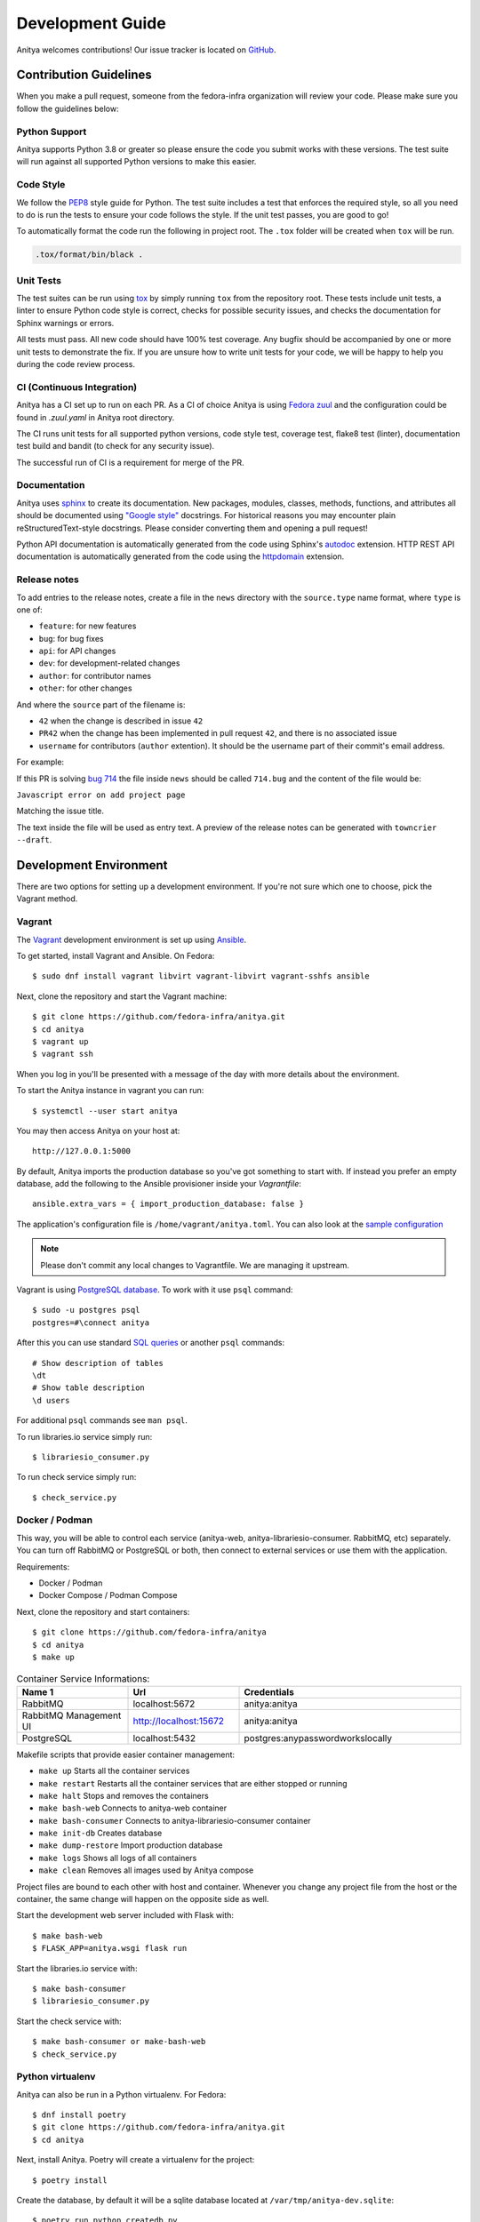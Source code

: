 =================
Development Guide
=================

Anitya welcomes contributions! Our issue tracker is located on
`GitHub <https://github.com/fedora-infra/anitya/issues>`_.


Contribution Guidelines
=======================

When you make a pull request, someone from the fedora-infra organization
will review your code. Please make sure you follow the guidelines below:

Python Support
--------------

Anitya supports Python 3.8 or greater so please ensure the code
you submit works with these versions. The test suite will run against all supported
Python versions to make this easier.


Code Style
----------

We follow the `PEP8 <https://www.python.org/dev/peps/pep-0008/>`_ style guide for Python.
The test suite includes a test that enforces the required style, so all you need to do is
run the tests to ensure your code follows the style. If the unit test passes, you are
good to go!

To automatically format the code run the following in project root. The ``.tox`` folder
will be created when ``tox`` will be run.

.. code-block:: bash

   .tox/format/bin/black .


Unit Tests
----------

The test suites can be run using `tox <http://tox.readthedocs.io/>`_ by simply running
``tox`` from the repository root. These tests include unit tests, a linter to ensure
Python code style is correct, checks for possible security issues, and checks the
documentation for Sphinx warnings or errors.

All tests must pass. All new code should have 100% test coverage.
Any bugfix should be accompanied by one or more unit tests to demonstrate the fix.
If you are unsure how to write unit tests for your code, we will be happy to help
you during the code review process.


CI (Continuous Integration)
---------------------------

Anitya has a CI set up to run on each PR. As a CI of choice Anitya is using
`Fedora zuul <https://fedoraproject.org/wiki/Zuul-based-ci>`_ and the configuration
could be found in `.zuul.yaml` in Anitya root directory.

The CI runs unit tests for all supported python versions, code style test, coverage test,
flake8 test (linter), documentation test build and bandit (to check for any security issue).

The successful run of CI is a requirement for merge of the PR.


Documentation
-------------

Anitya uses `sphinx <http://www.sphinx-doc.org/>`_ to create its documentation.
New packages, modules, classes, methods, functions, and attributes all should be
documented using `"Google style" <http://www.sphinx-doc.org/en/1.7/ext/example_google.html>`_
docstrings. For historical reasons you may encounter plain reStructuredText-style
docstrings. Please consider converting them and opening a pull request!

Python API documentation is automatically generated from the code using Sphinx's
`autodoc <http://www.sphinx-doc.org/en/stable/tutorial.html#autodoc>`_ extension.
HTTP REST API documentation is automatically generated from the code using the
`httpdomain <https://pythonhosted.org/sphinxcontrib-httpdomain/>`_ extension.


Release notes
-------------

To add entries to the release notes, create a file in the ``news`` directory
with the ``source.type`` name format, where ``type`` is one of:

* ``feature``: for new features
* ``bug``: for bug fixes
* ``api``: for API changes
* ``dev``: for development-related changes
* ``author``: for contributor names
* ``other``: for other changes

And where the ``source`` part of the filename is:

* ``42`` when the change is described in issue ``42``
* ``PR42`` when the change has been implemented in pull request ``42``, and
  there is no associated issue
* ``username`` for contributors (``author`` extention). It should be the
  username part of their commit's email address.
  
For example:

If this PR is solving `bug 714 <https://github.com/fedora-infra/anitya/issues/714>`_
the file inside ``news`` should be called ``714.bug``
and the content of the file would be:

``Javascript error on add project page``

Matching the issue title.

The text inside the file will be used as entry text.
A preview of the release notes can be generated with ``towncrier --draft``.

Development Environment
=======================

There are two options for setting up a development environment. If you're not
sure which one to choose, pick the Vagrant method.

Vagrant
-------

The `Vagrant`_ development environment is set up using `Ansible`_.

To get started, install Vagrant and Ansible. On Fedora::

    $ sudo dnf install vagrant libvirt vagrant-libvirt vagrant-sshfs ansible

Next, clone the repository and start the Vagrant machine::

    $ git clone https://github.com/fedora-infra/anitya.git
    $ cd anitya
    $ vagrant up
    $ vagrant ssh

When you log in you'll be presented with a message of the day with more details
about the environment.

To start the Anitya instance in vagrant you can run::

    $ systemctl --user start anitya

You may then access Anitya on your host at::

    http://127.0.0.1:5000

By default, Anitya imports the production database so you've got something
to start with. If instead you prefer an empty database, add the following
to the Ansible provisioner inside your `Vagrantfile`::

    ansible.extra_vars = { import_production_database: false }

The application's configuration file is ``/home/vagrant/anitya.toml``.
You can also look at the `sample configuration <https://github.com/fedora-infra/anitya/blob/master/files/anitya.toml.sample>`_

.. note::
   Please don't commit any local changes to Vagrantfile. We are managing it
   upstream.

Vagrant is using `PostgreSQL database <https://www.postgresql.org/>`_.
To work with it use ``psql`` command::

    $ sudo -u postgres psql
    postgres=#\connect anitya

After this you can use standard `SQL queries
<https://www.postgresql.org/docs/10/static/tutorial-sql.html>`_ or
another ``psql`` commands::

    # Show description of tables
    \dt
    # Show table description
    \d users

For additional ``psql`` commands see ``man psql``.

To run libraries.io service simply run::

   $ librariesio_consumer.py

To run check service simply run::

   $ check_service.py

Docker / Podman
---------------

This way, you will be able to control each service (anitya-web, anitya-librariesio-consumer. RabbitMQ, etc) separately. You can turn off RabbitMQ or PostgreSQL or both, then connect to external services or use them with the application.

Requirements:

* Docker / Podman
* Docker Compose / Podman Compose

Next, clone the repository and start containers::

    $ git clone https://github.com/fedora-infra/anitya
    $ cd anitya
    $ make up

.. list-table:: Container Service Informations:
   :widths: 25 25 50
   :header-rows: 1

   * - Name 1
     - Url
     - Credentials
   * - RabbitMQ
     - localhost:5672
     - anitya:anitya
   * - RabbitMQ Management UI
     - http://localhost:15672
     - anitya:anitya
   * - PostgreSQL
     - localhost:5432
     - postgres:anypasswordworkslocally

Makefile scripts that provide easier container management:

* ``make up`` Starts all the container services
* ``make restart`` Restarts all the container services that are either stopped or running
* ``make halt`` Stops and removes the containers
* ``make bash-web`` Connects to anitya-web container
* ``make bash-consumer`` Connects to anitya-librariesio-consumer container
* ``make init-db`` Creates database
* ``make dump-restore`` Import production database
* ``make logs`` Shows all logs of all containers
* ``make clean`` Removes all images used by Anitya compose

Project files are bound to each other with host and container. Whenever you change any project file from the host or the container, the same change will happen on the opposite side as well.

Start the development web server included with Flask with::

    $ make bash-web
    $ FLASK_APP=anitya.wsgi flask run

Start the libraries.io service with::

    $ make bash-consumer
    $ librariesio_consumer.py

Start the check service with::

    $ make bash-consumer or make-bash-web
    $ check_service.py

Python virtualenv
-----------------

Anitya can also be run in a Python virtualenv. For Fedora::

    $ dnf install poetry
    $ git clone https://github.com/fedora-infra/anitya.git
    $ cd anitya

Next, install Anitya. Poetry will create a virtualenv for the project::

    $ poetry install

Create the database, by default it will be a sqlite database located at
``/var/tmp/anitya-dev.sqlite``::

    $ poetry run python createdb.py

You can start the development web server included with Flask with::

    $ FLASK_APP=anitya.wsgi poetry run flask run

If you want to change the application's configuration, create a valid configuration
file and start the application with the ``ANITYA_WEB_CONFIG`` environment variable
set to the configuration file's path. You can look at the
`sample configuration <https://github.com/fedora-infra/anitya/blob/master/files/anitya.toml.sample>`_
for guidance.


Release Guide
=============

Testing before release
----------------------

To test the new version before release just update the ``staging`` branch
to current ``master``::

    git checkout staging
    git rebase master
    git push origin/staging

This will automatically start the deployment in
`staging instance <https://stg.release-monitoring.org/>`_. You can then test the new
changes there.

If you need to do any changes in configuration of ``staging`` instance,
just update the
`release-monitoring role <https://pagure.io/fedora-infra/ansible/blob/main/f/roles/openshift-apps/release-monitoring>`_
in Fedora infra ansible repository.

If the changes are merged, you can run the playbook by following
`configuration guide <https://fedora-infra-docs.readthedocs.io/en/latest/sysadmin-guide/sops/anitya.html#configuration>`_
for Anitya in Fedora infra documentation.

.. note::
   Have in mind that everything needs to be only done for staging. In configuration use jinja statements
   and when deploying don't forget to use ``-l staging`` switch.

Anitya
------

To do the release you need following python packages installed::

    poetry
    towncrier

If you are a maintainer and wish to make a release, follow these steps:

1. Change the version using ``poetry version <version>``.
   This is used to set the version in the documentation.

2. Add any missing news fragments to the ``news`` folder.

3. Get authors of commits by ``python get-authors.py``.

.. note::
   This script must be executed in ``news`` folder, because it
   creates files in current working directory.

4. Generate the changelog by running ``towncrier``.

.. note::
    If you added any news fragment in the previous step, you might see ``towncrier``
    complaining about removing them, because they are not committed in git.
    Just ignore this and remove all of them manually; release notes will be generated
    anyway.

.. note::
    You need to have Anitya installed as well for ``towncrier`` to see the newest
    version. I recommend doing this in separate virtualenv and installing the Anitya
    with ``poetry install``, which will automatically reflect any change made to
    code in the installation. The ``towncrier`` needs to be installed in the same
    python virtualenv to see those changes.

5. Remove every remaining news fragment from ``news`` folder.

6. Generate new DB schema image by running ``./generate_db_schema`` in ``docs`` folder.

7. Commit your changes with message *Anitya <version>*.

8. Tag a release with ``git tag -s <version>`` with description *Anitya <version>*.

9. Don't forget to ``git push --tags``.

10. Sometimes you need to also do ``git push``.

11. Build the Python packages with ``poetry build``.

12. Upload the packages with ``poetry publish``.

13. Create new release on `GitHub releases <https://github.com/fedora-infra/the-new-hotness/releases>`_.

14. Deploy the new version in staging::

     $ git checkout staging
     $ git rebase master
     $ git push origin staging

15. When successfully tested in staging deploy to production::

     $ git checkout production
     $ git rebase staging
     $ git push origin production

.. _Ansible: https://www.ansible.com/
.. _Vagrant: https://vagrantup.com/
